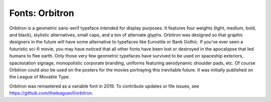 Fonts: Orbitron
=====================

Orbitron is a geometric sans-serif typeface intended for display purposes. It features four weights (light, medium, bold, and black), stylistic alternatives, small caps, and a ton of alternate glyphs. Orbitron was designed so that graphic designers in the future will have some alternative to typefaces like Eurostile or Bank Gothic. If you’ve ever seen a futuristic sci-fi movie, you may have noticed that all other fonts have been lost or destroyed in the apocalypse that led humans to flee earth. Only those very few geometric typefaces have survived to be used on spaceship exteriors, spacestation signage, monopolistic corporate branding, uniforms featuring aerodynamic shoulder pads, etc. Of course Orbitron could also be used on the posters for the movies portraying this inevitable future. It was initially published on the League of Movable Type.

Orbitron was remastered as a variable font in 2019. To contribute updates or file issues, see https://github.com/theleagueof/orbitron.